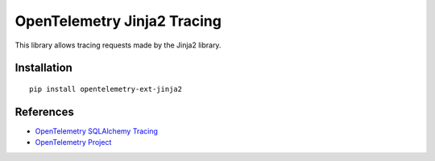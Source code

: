 OpenTelemetry Jinja2 Tracing
===========================

|pypi|

.. |pypi| image:: https://badge.fury.io/py/opentelemetry-ext-jinja2.svg
   :target: https://pypi.org/project/opentelemetry-ext-jinja2/

This library allows tracing requests made by the Jinja2 library.

Installation
------------

::

    pip install opentelemetry-ext-jinja2


References
----------

* `OpenTelemetry SQLAlchemy Tracing <https://opentelemetry-python.readthedocs.io/en/latest/ext/jinja2/jinja2.html>`_
* `OpenTelemetry Project <https://opentelemetry.io/>`_